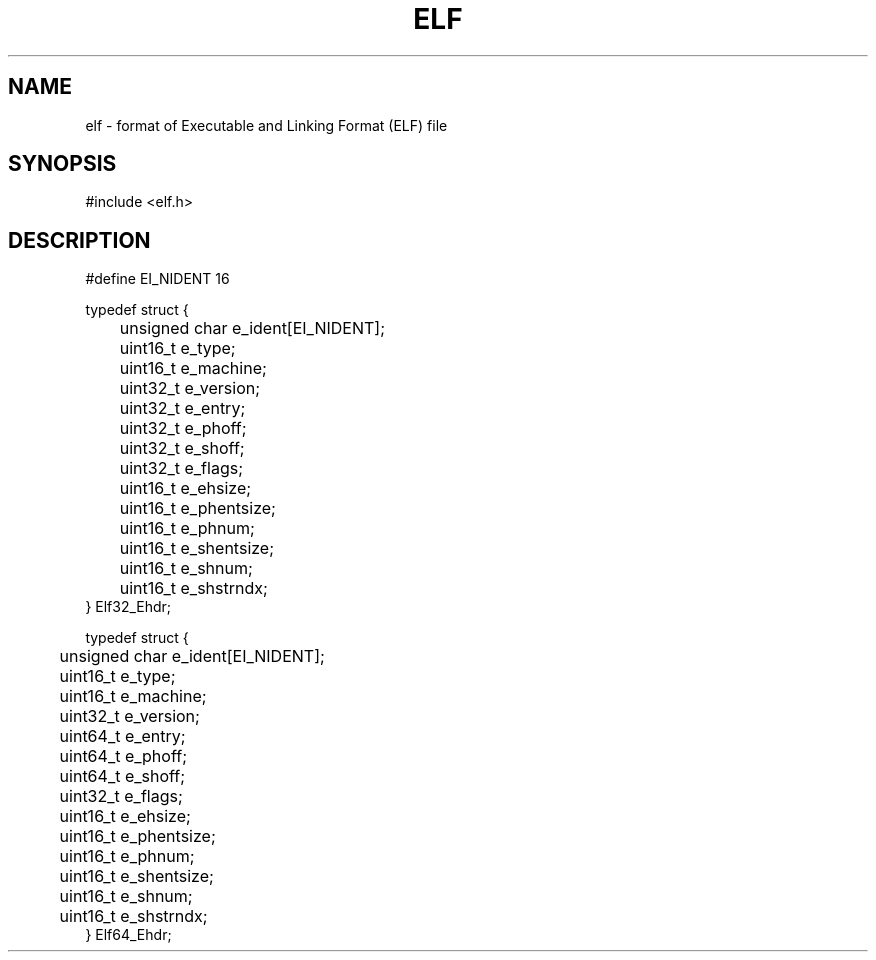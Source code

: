 .TH ELF 5 "28 Brumaire CCXXXI"
.SH NAME
elf \- format of Executable and Linking Format (ELF) file
.SH SYNOPSIS
.PP
.nf
#include <elf.h>
.fi
.PP
.SH DESCRIPTION
.PP
.nf
#define EI_NIDENT 16

typedef struct {
	unsigned char e_ident[EI_NIDENT];
	uint16_t e_type;
	uint16_t e_machine;
	uint32_t e_version;
	uint32_t e_entry;
	uint32_t e_phoff;
	uint32_t e_shoff;
	uint32_t e_flags;
	uint16_t e_ehsize;
	uint16_t e_phentsize;
	uint16_t e_phnum;
	uint16_t e_shentsize;
	uint16_t e_shnum;
	uint16_t e_shstrndx;
} Elf32_Ehdr;

typedef struct {
	unsigned char e_ident[EI_NIDENT];
	uint16_t e_type;
	uint16_t e_machine;
	uint32_t e_version;
	uint64_t e_entry;
	uint64_t e_phoff;
	uint64_t e_shoff;
	uint32_t e_flags;
	uint16_t e_ehsize;
	uint16_t e_phentsize;
	uint16_t e_phnum;
	uint16_t e_shentsize;
	uint16_t e_shnum;
	uint16_t e_shstrndx;
} Elf64_Ehdr;
.fi
.PP
